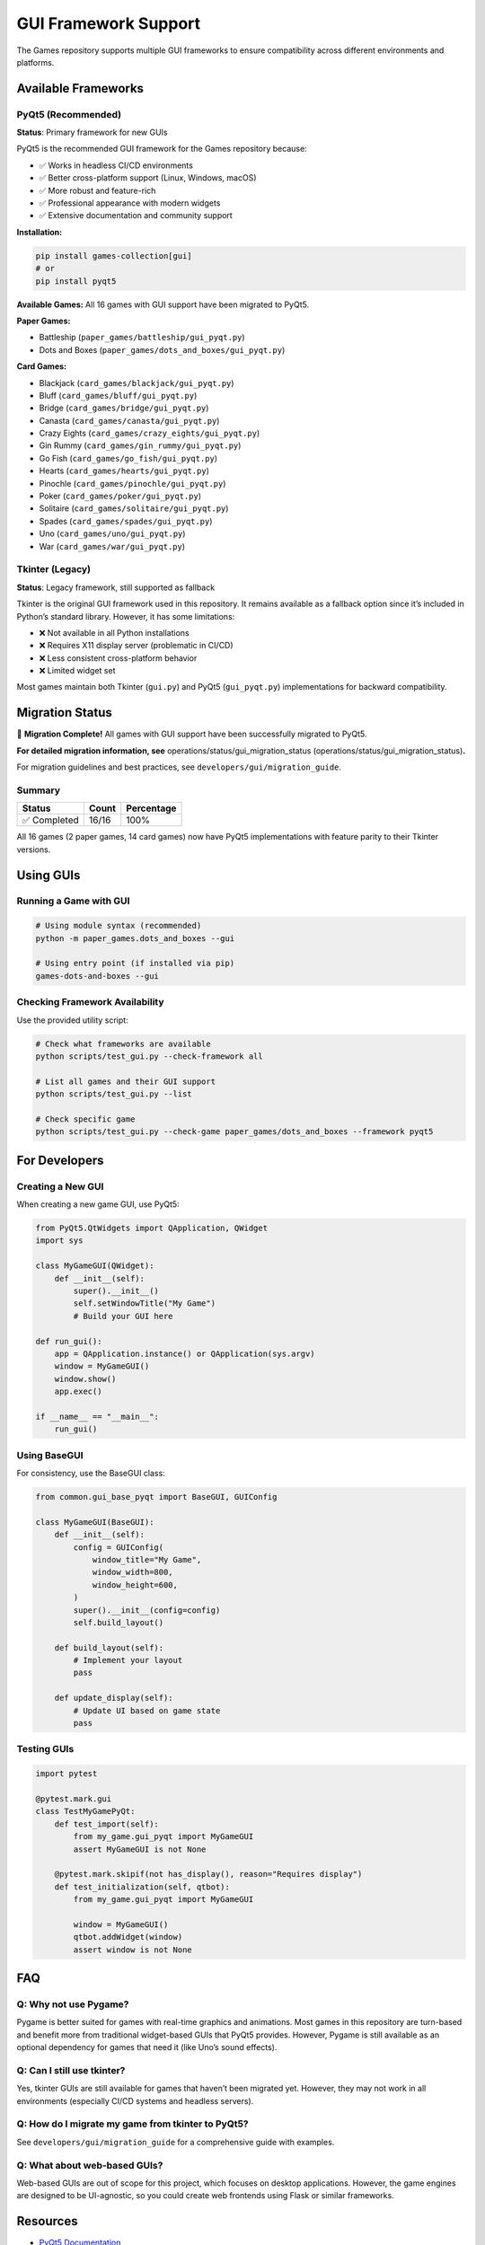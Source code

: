 GUI Framework Support
=====================

The Games repository supports multiple GUI frameworks to ensure
compatibility across different environments and platforms.

Available Frameworks
--------------------

PyQt5 (Recommended)
~~~~~~~~~~~~~~~~~~~

**Status**: Primary framework for new GUIs

PyQt5 is the recommended GUI framework for the Games repository because:

-  ✅ Works in headless CI/CD environments
-  ✅ Better cross-platform support (Linux, Windows, macOS)
-  ✅ More robust and feature-rich
-  ✅ Professional appearance with modern widgets
-  ✅ Extensive documentation and community support

**Installation:**

.. code:: bash

   pip install games-collection[gui]
   # or
   pip install pyqt5

**Available Games:** All 16 games with GUI support have been migrated to
PyQt5.

**Paper Games:**

-  Battleship (``paper_games/battleship/gui_pyqt.py``)
-  Dots and Boxes (``paper_games/dots_and_boxes/gui_pyqt.py``)

**Card Games:**

-  Blackjack (``card_games/blackjack/gui_pyqt.py``)
-  Bluff (``card_games/bluff/gui_pyqt.py``)
-  Bridge (``card_games/bridge/gui_pyqt.py``)
-  Canasta (``card_games/canasta/gui_pyqt.py``)
-  Crazy Eights (``card_games/crazy_eights/gui_pyqt.py``)
-  Gin Rummy (``card_games/gin_rummy/gui_pyqt.py``)
-  Go Fish (``card_games/go_fish/gui_pyqt.py``)
-  Hearts (``card_games/hearts/gui_pyqt.py``)
-  Pinochle (``card_games/pinochle/gui_pyqt.py``)
-  Poker (``card_games/poker/gui_pyqt.py``)
-  Solitaire (``card_games/solitaire/gui_pyqt.py``)
-  Spades (``card_games/spades/gui_pyqt.py``)
-  Uno (``card_games/uno/gui_pyqt.py``)
-  War (``card_games/war/gui_pyqt.py``)

Tkinter (Legacy)
~~~~~~~~~~~~~~~~

**Status**: Legacy framework, still supported as fallback

Tkinter is the original GUI framework used in this repository. It
remains available as a fallback option since it’s included in Python’s
standard library. However, it has some limitations:

-  ❌ Not available in all Python installations
-  ❌ Requires X11 display server (problematic in CI/CD)
-  ❌ Less consistent cross-platform behavior
-  ❌ Limited widget set

Most games maintain both Tkinter (``gui.py``) and PyQt5
(``gui_pyqt.py``) implementations for backward compatibility.

Migration Status
----------------

🎉 **Migration Complete!** All games with GUI support have been
successfully migrated to PyQt5.

**For detailed migration information, see**
operations/status/gui_migration_status (operations/status/gui_migration_status)\ **.**

For migration guidelines and best practices, see ``developers/gui/migration_guide``.

Summary
~~~~~~~

============ ===== ==========
Status       Count Percentage
============ ===== ==========
✅ Completed 16/16 100%
============ ===== ==========

All 16 games (2 paper games, 14 card games) now have PyQt5
implementations with feature parity to their Tkinter versions.

Using GUIs
----------

Running a Game with GUI
~~~~~~~~~~~~~~~~~~~~~~~

.. code:: bash

   # Using module syntax (recommended)
   python -m paper_games.dots_and_boxes --gui

   # Using entry point (if installed via pip)
   games-dots-and-boxes --gui

Checking Framework Availability
~~~~~~~~~~~~~~~~~~~~~~~~~~~~~~~

Use the provided utility script:

.. code:: bash

   # Check what frameworks are available
   python scripts/test_gui.py --check-framework all

   # List all games and their GUI support
   python scripts/test_gui.py --list

   # Check specific game
   python scripts/test_gui.py --check-game paper_games/dots_and_boxes --framework pyqt5

For Developers
--------------

Creating a New GUI
~~~~~~~~~~~~~~~~~~

When creating a new game GUI, use PyQt5:

.. code:: python

   from PyQt5.QtWidgets import QApplication, QWidget
   import sys

   class MyGameGUI(QWidget):
       def __init__(self):
           super().__init__()
           self.setWindowTitle("My Game")
           # Build your GUI here

   def run_gui():
       app = QApplication.instance() or QApplication(sys.argv)
       window = MyGameGUI()
       window.show()
       app.exec()

   if __name__ == "__main__":
       run_gui()

Using BaseGUI
~~~~~~~~~~~~~

For consistency, use the BaseGUI class:

.. code:: python

   from common.gui_base_pyqt import BaseGUI, GUIConfig

   class MyGameGUI(BaseGUI):
       def __init__(self):
           config = GUIConfig(
               window_title="My Game",
               window_width=800,
               window_height=600,
           )
           super().__init__(config=config)
           self.build_layout()

       def build_layout(self):
           # Implement your layout
           pass

       def update_display(self):
           # Update UI based on game state
           pass

Testing GUIs
~~~~~~~~~~~~

.. code:: python

   import pytest

   @pytest.mark.gui
   class TestMyGamePyQt:
       def test_import(self):
           from my_game.gui_pyqt import MyGameGUI
           assert MyGameGUI is not None

       @pytest.mark.skipif(not has_display(), reason="Requires display")
       def test_initialization(self, qtbot):
           from my_game.gui_pyqt import MyGameGUI

           window = MyGameGUI()
           qtbot.addWidget(window)
           assert window is not None

FAQ
---

Q: Why not use Pygame?
~~~~~~~~~~~~~~~~~~~~~~

Pygame is better suited for games with real-time graphics and
animations. Most games in this repository are turn-based and benefit
more from traditional widget-based GUIs that PyQt5 provides. However,
Pygame is still available as an optional dependency for games that need
it (like Uno’s sound effects).

Q: Can I still use tkinter?
~~~~~~~~~~~~~~~~~~~~~~~~~~~

Yes, tkinter GUIs are still available for games that haven’t been
migrated yet. However, they may not work in all environments (especially
CI/CD systems and headless servers).

Q: How do I migrate my game from tkinter to PyQt5?
~~~~~~~~~~~~~~~~~~~~~~~~~~~~~~~~~~~~~~~~~~~~~~~~~~

See ``developers/gui/migration_guide`` for a comprehensive guide with examples.

Q: What about web-based GUIs?
~~~~~~~~~~~~~~~~~~~~~~~~~~~~~

Web-based GUIs are out of scope for this project, which focuses on
desktop applications. However, the game engines are designed to be
UI-agnostic, so you could create web frontends using Flask or similar
frameworks.

Resources
---------

-  `PyQt5
   Documentation <https://www.riverbankcomputing.com/static/Docs/PyQt5/>`__
-  `Qt Documentation <https://doc.qt.io/qt-5/>`__
-  Migration Guide (developers/gui/migration_guide)
-  `Test Utility <../../scripts/test_gui.py>`__
